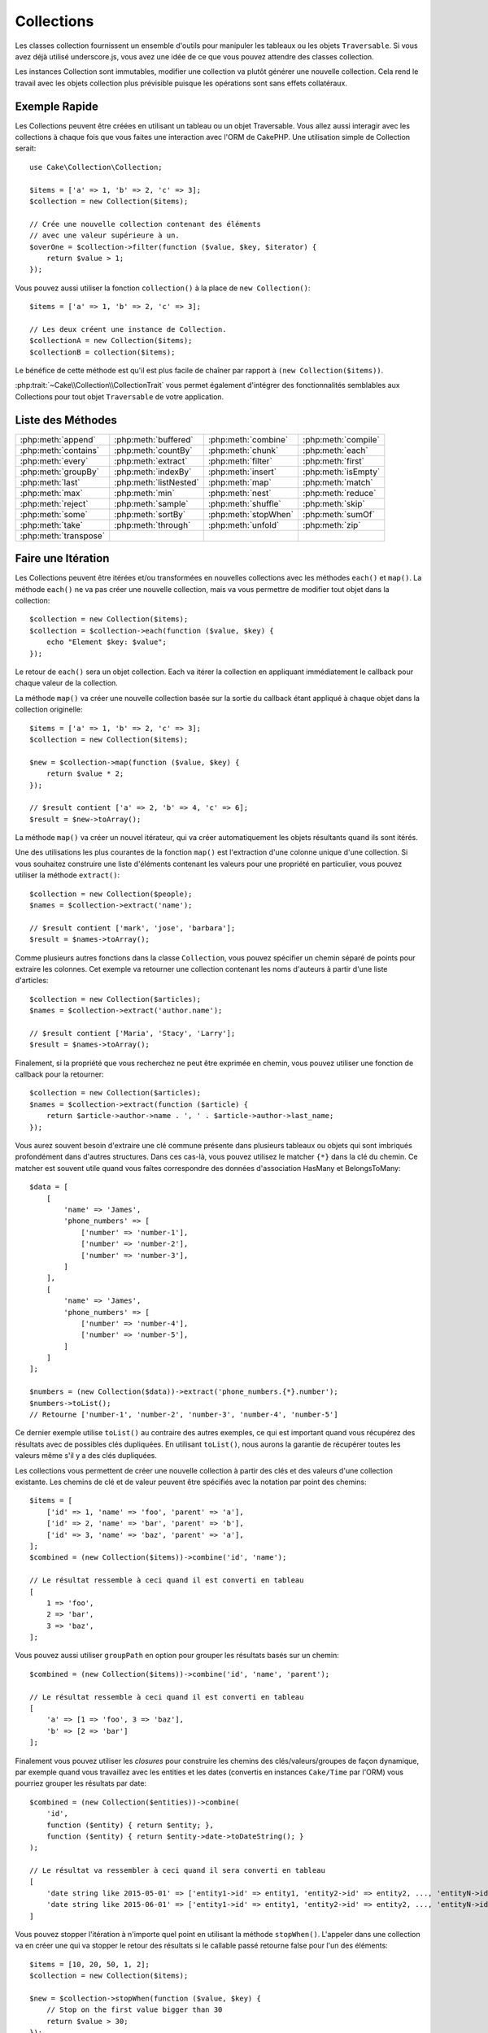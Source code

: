 Collections
###########

.. php:namespace:: Cake\Collection

.. php:class:: Collection

Les classes collection fournissent un ensemble d'outils pour manipuler les
tableaux ou les objets ``Traversable``. Si vous avez déjà utilisé
underscore.js, vous avez une idée de ce que vous pouvez attendre des classes
collection.

Les instances Collection sont immutables, modifier une collection va plutôt
générer une nouvelle collection. Cela rend le travail avec les objets collection
plus prévisible puisque les opérations sont sans effets collatéraux.

Exemple Rapide
==============

Les Collections peuvent être créées en utilisant un tableau ou un objet
Traversable. Vous allez aussi interagir avec les collections à chaque fois que
vous faites une interaction avec l'ORM de CakePHP. Une utilisation simple de
Collection serait::

    use Cake\Collection\Collection;

    $items = ['a' => 1, 'b' => 2, 'c' => 3];
    $collection = new Collection($items);

    // Crée une nouvelle collection contenant des éléments
    // avec une valeur supérieure à un.
    $overOne = $collection->filter(function ($value, $key, $iterator) {
        return $value > 1;
    });

Vous pouvez aussi utiliser la fonction ``collection()`` à la place de ``new
Collection()``::

    $items = ['a' => 1, 'b' => 2, 'c' => 3];

    // Les deux créent une instance de Collection.
    $collectionA = new Collection($items);
    $collectionB = collection($items);

Le bénéfice de cette méthode est qu'il est plus facile de chaîner par rapport à
``(new Collection($items))``.

:php:trait:`~Cake\\Collection\\CollectionTrait` vous permet également
d'intégrer des fonctionnalités semblables aux Collections pour tout objet
``Traversable`` de votre application.

Liste des Méthodes
==================

.. table::
    :class: docutils internal-toc

    +-----------------------+------------------------+----------------------+---------------------+
    | :php:meth:`append`    | :php:meth:`buffered`   | :php:meth:`combine`  | :php:meth:`compile` |
    +-----------------------+------------------------+----------------------+---------------------+
    | :php:meth:`contains`  | :php:meth:`countBy`    | :php:meth:`chunk`    | :php:meth:`each`    |
    +-----------------------+------------------------+----------------------+---------------------+
    | :php:meth:`every`     | :php:meth:`extract`    | :php:meth:`filter`   | :php:meth:`first`   |
    +-----------------------+------------------------+----------------------+---------------------+
    | :php:meth:`groupBy`   | :php:meth:`indexBy`    | :php:meth:`insert`   | :php:meth:`isEmpty` |
    +-----------------------+------------------------+----------------------+---------------------+
    | :php:meth:`last`      | :php:meth:`listNested` | :php:meth:`map`      | :php:meth:`match`   |
    +-----------------------+------------------------+----------------------+---------------------+
    | :php:meth:`max`       | :php:meth:`min`        | :php:meth:`nest`     | :php:meth:`reduce`  |
    +-----------------------+------------------------+----------------------+---------------------+
    | :php:meth:`reject`    | :php:meth:`sample`     | :php:meth:`shuffle`  | :php:meth:`skip`    |
    +-----------------------+------------------------+----------------------+---------------------+
    | :php:meth:`some`      | :php:meth:`sortBy`     | :php:meth:`stopWhen` | :php:meth:`sumOf`   |
    +-----------------------+------------------------+----------------------+---------------------+
    | :php:meth:`take`      | :php:meth:`through`    | :php:meth:`unfold`   | :php:meth:`zip`     |
    +-----------------------+------------------------+----------------------+---------------------+
    | :php:meth:`transpose` |                        |                      |                     |
    +-----------------------+------------------------+----------------------+---------------------+

Faire une Itération
===================

.. php:method:: each(callable $c)

Les Collections peuvent être itérées et/ou transformées en nouvelles
collections avec les méthodes ``each()`` et ``map()``. La méthode ``each()``
ne va pas créer une nouvelle collection, mais va vous permettre de modifier tout
objet dans la collection::

    $collection = new Collection($items);
    $collection = $collection->each(function ($value, $key) {
        echo "Element $key: $value";
    });

Le retour de ``each()`` sera un objet collection. Each va itérer la collection
en appliquant immédiatement le callback pour chaque valeur de la collection.

.. php:method:: map(callable $c)

La méthode ``map()`` va créer une nouvelle collection basée sur la sortie du
callback étant appliqué à chaque objet dans la collection originelle::

    $items = ['a' => 1, 'b' => 2, 'c' => 3];
    $collection = new Collection($items);

    $new = $collection->map(function ($value, $key) {
        return $value * 2;
    });

    // $result contient ['a' => 2, 'b' => 4, 'c' => 6];
    $result = $new->toArray();

La méthode ``map()`` va créer un nouvel itérateur, qui va créer automatiquement
les objets résultants quand ils sont itérés.

.. php:method:: extract($matcher)

Une des utilisations les plus courantes de la fonction ``map()`` est
l'extraction d'une colonne unique d'une collection. Si vous souhaitez construire
une liste d'éléments contenant les valeurs pour une propriété en particulier,
vous pouvez utiliser la méthode ``extract()``::

    $collection = new Collection($people);
    $names = $collection->extract('name');

    // $result contient ['mark', 'jose', 'barbara'];
    $result = $names->toArray();

Comme plusieurs autres fonctions dans la classe ``Collection``, vous pouvez
spécifier un chemin séparé de points pour extraire les colonnes. Cet exemple va
retourner une collection contenant les noms d'auteurs à partir d'une liste
d'articles::

    $collection = new Collection($articles);
    $names = $collection->extract('author.name');

    // $result contient ['Maria', 'Stacy', 'Larry'];
    $result = $names->toArray();

Finalement, si la propriété que vous recherchez ne peut être exprimée en chemin,
vous pouvez utiliser une fonction de callback pour la retourner::

    $collection = new Collection($articles);
    $names = $collection->extract(function ($article) {
        return $article->author->name . ', ' . $article->author->last_name;
    });

Vous aurez souvent besoin d'extraire une clé commune présente dans plusieurs
tableaux ou objets qui sont imbriqués profondément dans d'autres structures.
Dans ces cas-là, vous pouvez utilisez le matcher ``{*}`` dans la clé du chemin.
Ce matcher est souvent utile quand vous faîtes correspondre des données
d'association HasMany et BelongsToMany::

    $data = [
        [
            'name' => 'James',
            'phone_numbers' => [
                ['number' => 'number-1'],
                ['number' => 'number-2'],
                ['number' => 'number-3'],
            ]
        ],
        [
            'name' => 'James',
            'phone_numbers' => [
                ['number' => 'number-4'],
                ['number' => 'number-5'],
            ]
        ]
    ];

    $numbers = (new Collection($data))->extract('phone_numbers.{*}.number');
    $numbers->toList();
    // Retourne ['number-1', 'number-2', 'number-3', 'number-4', 'number-5']

Ce dernier exemple utilise ``toList()`` au contraire des autres exemples, ce qui
est important quand vous récupérez des résultats avec de possibles clés
dupliquées. En utilisant ``toList()``, nous aurons la garantie de récupérer
toutes les valeurs même s'il y a des clés dupliquées.

.. php:method:: combine($keyPath, $valuePath, $groupPath = null)

Les collections vous permettent de créer une nouvelle collection à partir des
clés et des valeurs d'une collection existante. Les chemins de clé et de valeur
peuvent être spécifiés avec la notation par point des chemins::

    $items = [
        ['id' => 1, 'name' => 'foo', 'parent' => 'a'],
        ['id' => 2, 'name' => 'bar', 'parent' => 'b'],
        ['id' => 3, 'name' => 'baz', 'parent' => 'a'],
    ];
    $combined = (new Collection($items))->combine('id', 'name');

    // Le résultat ressemble à ceci quand il est converti en tableau
    [
        1 => 'foo',
        2 => 'bar',
        3 => 'baz',
    ];

Vous pouvez aussi utiliser ``groupPath`` en option pour grouper les résultats
basés sur un chemin::

    $combined = (new Collection($items))->combine('id', 'name', 'parent');

    // Le résultat ressemble à ceci quand il est converti en tableau
    [
        'a' => [1 => 'foo', 3 => 'baz'],
        'b' => [2 => 'bar']
    ];

Finalement vous pouvez utiliser les *closures* pour construire les
chemins des clés/valeurs/groupes de façon dynamique, par exemple quand vous
travaillez avec les entities et les dates (convertis en instances ``Cake/Time``
par l'ORM) vous pourriez grouper les résultats par date::

    $combined = (new Collection($entities))->combine(
        'id',
        function ($entity) { return $entity; },
        function ($entity) { return $entity->date->toDateString(); }
    );

    // Le résultat va ressembler à ceci quand il sera converti en tableau
    [
        'date string like 2015-05-01' => ['entity1->id' => entity1, 'entity2->id' => entity2, ..., 'entityN->id' => entityN]
        'date string like 2015-06-01' => ['entity1->id' => entity1, 'entity2->id' => entity2, ..., 'entityN->id' => entityN]
    ]

.. php:method:: stopWhen(callable $c)

Vous pouvez stopper l'itération à n'importe quel point en utilisant la méthode
``stopWhen()``. L'appeler dans une collection va en créer une qui va stopper le
retour des résultats si le callable passé retourne false pour l'un des
éléments::

    $items = [10, 20, 50, 1, 2];
    $collection = new Collection($items);

    $new = $collection->stopWhen(function ($value, $key) {
        // Stop on the first value bigger than 30
        return $value > 30;
    });

    // $result contient [10, 20];
    $result = $new->toArray();

.. php:method:: unfold(callable $c)

Parfois les items internes d'une collection vont contenir des tableaux ou des
itérateurs avec plus d'items. Si vous souhaitez aplatir la structure interne
pour itérer une fois tous les éléments, vous pouvez utiliser la méthode
``unfold()``. Cela va créer une nouvelle collection qui va produire l'élément
unique imbriqué dans la collection::

    $items = [[1, 2, 3], [4, 5]];
    $collection = new Collection($items);
    $new = $collection->unfold();

    // $result contient [1, 2, 3, 4, 5];
    $result = $new->toList();

Quand vous passez un callable à ``unfold()``, vous pouvez contrôler les éléments
qui vont être révélés à partir de chaque item dans la collection originale.
C'est utile pour retourner les données à partir des services paginés::

    $pages = [1, 2, 3, 4];
    $collection = new Collection($pages);
    $items = $collection->unfold(function ($page, $key) {
        // Un service web imaginaire qui retourne une page de résultats
        return MyService::fetchPage($page)->toArray();
    });

    $allPagesItems = $items->toList();

Si vous utilisez PHP 5.5+, vous pouvez utiliser le mot clé ``yield`` à l'intérieur
de ``unfold()`` pour renvoyer autant d'éléments pour chaque item dans la collection
que besoin::

    $oddNumbers = [1, 3, 5, 7];
    $collection = new Collection($oddNumbers);
    $new = $collection->unfold(function ($oddNumber) {
        yield $oddNumber;
        yield $oddNumber + 1;
    });

    // $result contient [1, 2, 3, 4, 5, 6, 7, 8];
    $result = $new->toList();

.. php:method:: chunk($chunkSize)

Quand vous gérez des grandes quantités d'items dans une collection, il peut
paraître sensé d'agir sur les éléments en lots plutôt qu'un par un. Pour séparer
une collection en plusieurs tableaux d'une certaine taille, vous pouvez utiliser
la fonction ``chunk()``::

    $items = [1, 2, 3, 4, 5, 6, 7, 8, 9, 10, 11];
    $collection = new Collection($items);
    $chunked = $collection->chunk(2);
    $chunked->toList(); // [[1, 2], [3, 4], [5, 6], [7, 8], [9, 10], [11]]

La fonction ``chunk`` est particulièrement utile quand vous faîtes des
opérations en lots, par exemple avec les résultats d'une base de données::

    $collection = new Collection($articles);
    $collection->map(function ($article) {
            // Change une propriété de l'article
            $article->property = 'changed';
        })
        ->chunk(20)
        ->each(function ($batch) {
            myBulkSave($batch); // Cette fonction sera appelée pour chaque lot
        });

Filtrer
=======

.. php:method:: filter(callable $c)

Les collections permettent de filtrer et de créer facilement les nouvelles
collections basées sur le résultat de fonctions callback. Vous pouvez utiliser
``filter()`` pour créer une nouvelle collection d'éléments qui matchent un
critère callback::

    $collection = new Collection($people);
    $ladies = $collection->filter(function ($person, $key) {
        return $person->gender === 'female';
    });
    $guys = $collection->filter(function ($person, $key) {
        return $person->gender === 'male';
    });

.. php:method:: reject(callable $c)

L'inverse de ``filter()`` est ``reject()``. Cette méthode fait un filtre
négatif, retirant les éléments qui matchent la fonction filter::

    $collection = new Collection($people);
    $ladies = $collection->reject(function ($person, $key) {
        return $person->gender === 'male';
    });

.. php:method:: every(callable $c)

Vous pouvez faire des tests de vérité avec les fonctions filter. Pour voir si
chaque élément dans une collection matche un test, vous pouvez utiliser
``every()``::

    $collection = new Collection($people);
    $allYoungPeople = $collection->every(function ($person) {
        return $person->age < 21;
    });

.. php:method:: some(callable $c)

Vous pouvez regarder si la collection contient au moins un élément matchant une
fonction filter en utilisant la méthode ``some()``::

    $collection = new Collection($people);
    $hasYoungPeople = $collection->some(function ($person) {
        return $person->age < 21;
    });

.. php:method:: match(array $conditions)

Si vous avez besoin d'extraire une nouvelle collection contenant seulement les
éléments qui contiennent un ensemble donné de propriétés, vous devez utiliser
la méthode ``match()``::

    $collection = new Collection($comments);
    $commentsFromMark = $collection->match(['user.name' => 'Mark']);

.. php:method:: firstMatch(array $conditions)

Le nom de la propriété peut être un chemin séparé par des points. Vous pouvez
traverser des entities imbriquées et matcher les valeurs qu'elles contiennent.
Quand vous avez besoin de seulement matcher le premier élément d'une collection,
vous pouvez utiliser ``firstMatch()``::

    $collection = new Collection($comments);
    $comment = $collection->firstMatch([
        'user.name' => 'Mark',
        'active' => true
    ]);

Comme vous pouvez le voir ci-dessus, les méthodes ``match()`` et
``firstMatch()`` vous permettent de fournir plusieurs conditions à matcher. De
plus, les conditions peuvent être utilisées sur des chemins différents, vous
permettant d'exprimer des conditions complexes à faire correspondre.

Agrégation
==========

.. php:method:: reduce(callable $c)

La contrepartie de l'opération ``map()`` est habituellement un ``reduce``. Cette
fonction va vous aider à construire un résultat unique à partir de tous les
éléments d'une collection::

    $totalPrice = $collection->reduce(function ($accumulated, $orderLine) {
        return $accumulated + $orderLine->price;
    }, 0);

Dans l'exemple ci-dessus, ``$totalPrice`` va être la somme de tous les prix
uniques qui se trouvent dans la collection. Remarquez le deuxième argument
pour la fonction ``reduce()``, il prend la valeur initiale pour l'opération
``reduce`` que vous souhaitez faire::

    $allTags = $collection->reduce(function ($accumulated, $article) {
        return array_merge($accumulated, $article->tags);
    }, []);

.. php:method:: min(string|callable $callback, $type = SORT_NUMERIC)

Pour extraire la valeur minimum pour une collection basée sur une propriété,
utilisez juste la fonction ``min()``. Celle-ci va retourner l'élément complet
à partir de la collection et pas seulement la plus petite valeur trouvée::

    $collection = new Collection($people);
    $youngest = $collection->min('age');

    echo $youngest->name;

Vous pouvez aussi exprimer la propriété à comparer en fournissant un chemin ou
une fonction callback::

    $collection = new Collection($people);
    $personYoungestChild = $collection->min(function ($person) {
        return $person->child->age;
    });

    $personWithYoungestDad = $collection->min('dad.age');

.. php:method:: max(string|callable $callback, $type = SORT_NUMERIC)

La même chose peut être appliquée à la fonction ``max()``, qui retourne un
élément unique à partir de la collection ayant la valeur de propriété la plus
élevée::

    $collection = new Collection($people);
    $oldest = $collection->max('age');

    $personOldestChild = $collection->max(function ($person) {
        return $person->child->age;
    });

    $personWithOldestDad = $collection->min('dad.age');

.. php:method:: sumOf(string|callable $callback)

Pour finir, la méthode ``sumOf()`` va retourner la somme d'une propriété de tous
les éléments::

    $collection = new Collection($people);
    $sumOfAges =  $collection->sumOf('age');

    $sumOfChildrenAges = $collection->sumOf(function ($person) {
        return $person->child->age;
    });

    $sumOfDadAges = $collection->sumOf('dad.age');

Grouper et Compter
------------------

.. php:method:: groupBy($callback)

Les valeurs d'une collection peuvent être groupées avec des clés différentes
dans une nouvelle collection quand elles partagent la même valeur pour une
propriété::

    $students = [
        ['name' => 'Mark', 'grade' => 9],
        ['name' => 'Andrew', 'grade' => 10],
        ['name' => 'Stacy', 'grade' => 10],
        ['name' => 'Barbara', 'grade' => 9]
    ];
    $collection = new Collection($students);
    $studentsByGrade = $collection->groupBy('grade');

    // Le résultat ressemble à ceci quand il est converti en tableau:
    [
      10 => [
        ['name' => 'Andrew', 'grade' => 10],
        ['name' => 'Stacy', 'grade' => 10]
      ],
      9 => [
        ['name' => 'Mark', 'grade' => 9],
        ['name' => 'Barbara', 'grade' => 9]
      ]
    ]

Comme d'habitude, il est possible de fournir soit un chemin séparé de points
pour les propriétés imbriquées ou votre propre fonction de callback pour générer
les groupes dynamiquement::

    $commentsByUserId = $comments->groupBy('user.id');

    $classResults = $students->groupBy(function ($student) {
        return $student->grade > 6 ? 'approved' : 'denied';
    });

.. php:method:: countBy($callback)

Si vous souhaitez seulement connaître le nombre d'occurrences par groupe, vous
pouvez le faire en utilisant la méthode ``countBy()``. Elle prend les mêmes
arguments que ``groupBy`` donc cela devrait vous être déjà familier::

    $classResults = $students->countBy(function ($student) {
        return $student->grade > 6 ? 'approved' : 'denied';
    });

Result could look like this when converted to array:
    ['approved' => 70, 'denied' => 20]

.. php:method:: indexBy($callback)

Il y aura des cas où vous savez qu'un élément est unique pour la
propriété selon laquelle vous souhaitez faire un ``groupBy()``. Si vous
souhaitez un unique résultat par groupe, vous pouvez utiliser la fonction
``indexBy()``::

    $usersById = $users->indexBy('id');

    // Quand il est converti en tableau, le résultat pourrait ressembler à ceci
    [
        1 => 'markstory',
        3 => 'jose_zap',
        4 => 'jrbasso'
    ]

Comme avec la fonction ``groupBy()``, vous pouvez aussi utiliser un chemin de
propriété ou un callback::

    $articlesByAuthorId = $articles->indexBy('author.id');

    $filesByHash = $files->indexBy(function ($file) {
        return md5($file);
    });

.. php:method:: zip($elements)

Les éléments de différentes collections peuvent être groupés ensemble en
utilisant la méthode ``zip()``. Elle retournera une nouvelle collection
contenant un tableau regroupant les éléments de chaque collection qui sont
placés à la même position::

    $odds = new Collection([1, 3, 5]);
    $pairs = new Collection([2, 4, 6]);
    $combined = $odds->zip($pairs)->toList(); // [[1, 2], [3, 4], [5, 6]]

Vous pouvez également zipper des cllections multiples d'un coup::

    $years = new Collection([2013, 2014, 2015, 2016]);
    $salaries = [1000, 1500, 2000, 2300];
    $increments = [0, 500, 500, 300];

    $rows = $years->zip($salaries, $increments)->toList();
    // Retourne:
    [
        [2013, 1000, 0],
        [2014, 1500, 500],
        [2015, 2000, 500],
        [2016, 2300, 300]
    ]

Comme vous avez pu le voir, la méthode ``zip()`` est très utile pour transposer
des tableaux multidimensionnels::

    $data = [
        2014 => ['jan' => 100, 'feb' => 200],
        2015 => ['jan' => 300, 'feb' => 500],
        2016 => ['jan' => 400, 'feb' => 600],
    ]

    // Récupérer les données de jan et fev ensemble

    $firstYear = new Collection(array_shift($data));
    $firstYear->zip($data[0], $data[1])->toList();

    // Ou $firstYear->zip(...$data) in PHP >= 5.6

    // Retourne
    [
        [100, 300, 400],
        [200, 500, 600]
    ]

Trier
=====

.. php:method:: sortBy($callback)

Les valeurs de collection peuvent être triées par ordre croissant ou
décroissant basé sur une colonne ou une fonction personnalisée. Pour créer une
nouvelle collection triée à partir de valeurs d'une autre, vous pouvez utiliser
``sortBy``::

    $collection = new Collection($people);
    $sorted = $collection->sortBy('age');

Comme vu ci-dessus, vous pouvez trier en passant le nom d'une colonne ou d'une
propriété qui est présente dans les valeurs de la collection. Vous pouvez aussi
spécifier un chemin de propriété à la place de la notation par point. L'exemple
suivant va trier les articles par leur nom d'auteur::

    $collection = new Collection($articles);
    $sorted = $collection->sortBy('author.name');

La méthode ``sortBy()`` est assez flexible pour vous laisser spécifier une
fonction d'extracteur qui vous laisse sélectionner dynamiquement la valeur à
utiliser pour comparer deux valeurs différentes dans la collection::

    $collection = new Collection($articles);
    $sorted = $collection->sortBy(function ($article) {
        return $article->author->name . '-' . $article->title;
    });

Afin de spécifier la direction dans laquelle la collection doit être triée, vous
devez fournir soit ``SORT_ASC`` soit ``SORT_DESC`` en deuxième paramètre pour
trier respectivement par ordre croissant ou décroissant. Par défaut, les
collections sont triées par ordre croissant::

    $collection = new Collection($people);
    $sorted = $collection->sortBy('age', SORT_ASC);

Parfois vous devez spécifier le type de données que vous essayez de comparer
pour avoir des résultats cohérents. A cet effet, vous devez fournir
un troisième argument dans la fonction ``sortBy()`` avec une des constantes
suivantes:

- **SORT_NUMERIC**: Pour comparer les nombres
- **SORT_STRING**: Pour comparer les valeurs de chaîne
- **SORT_NATURAL**: Pour trier une chaîne contenant des nombres que vous
  souhaitez trier de façon naturelle. Par exemple, afficher "10" après "2".
- **SORT_LOCALE_STRING**: Pour comparer les chaînes basées sur la locale
  courante.

Par défaut, ``SORT_NUMERIC`` est utilisée::

    $collection = new Collection($articles);
    $sorted = $collection->sortBy('title', SORT_ASC, SORT_NATURAL);

.. warning::

    Il est souvent coûteux d'itérer les collections triées plus d'une fois. Si
    vous voulez le faire, pensez à convertir la collection en tableau ou
    utilisez simplement la méthode ``compile()`` dessus.

Utiliser des Données en Arbre
=============================

.. php:method:: nest($idPath, $parentPath)

Toutes les données ne sont pas destinées à être représentées de façon linéaire.
Les collections facilitent la construction et l'aplatissement de structures
hiérarchiques ou imbriquées. Créer une structure imbriquée où les enfants sont
groupés selon une propriété identifier parente est facile avec la méthode
``nest()``.

Deux paramètres sont requis pour cette fonction. La première est la propriété
représentant l'identifier de l'item. Le second paramètre est le nom de la
propriété représentant l'identifier pour l'item parent::

    $items new Collection([
        ['id' => 1, 'parent_id' => null, 'name' => 'Birds'],
        ['id' => 2, 'parent_id' => 1, 'name' => 'Land Birds'],
        ['id' => 3, 'parent_id' => 1, 'name' => 'Eagle'],
        ['id' => 4, 'parent_id' => 1, 'name' => 'Seagull'],
        ['id' => 5, 'parent_id' => 6, 'name' => 'Clown Fish'],
        ['id' => 6, 'parent_id' => null], 'name' => 'Fish'],
    ]);

    $collection->nest('id', 'parent_id')->toArray();
    // Retourne
    [
        [
            'id' => 1,
            'parent_id' => null,
            'name' => 'Bird',
            'children' => [
                [
                    'id' => 2,
                    'parent_id' => 1,
                    'name' => 'Land Birds',
                    'children' => [
                        ['id' => 3, 'name' => 'Eagle', 'parent_id' => 2]
                    ]
                ],
                ['id' => 4, 'parent_id' => 1, 'name' => 'Seagull',  'children' => []],
            ]
        ],
        [
            'id' => 6,
            'parent_id' => null,
            'name' => 'Fish',
            'children' => [
                ['id' => 5, 'parent_id' => 6, 'name' => 'Clown Fish', 'children' => []],
            ]
        ]
    ];

Les éléments enfants sont imbriqués dans la propriété ``children`` à l'intérieur
de chacun des items dans la collection. Cette représentation de type de données
aide à rendre les menus ou à traverser les éléments vers le haut à un certain
niveau dans l'arbre.

.. php:method:: listNested($dir = 'desc', $nestingKey = 'children')

L'inverse de ``nest()`` est ``listNested()``. Cette méthode vous permet
d'aplatir une structure en arbre en structure linéaire. Elle prend deux
paramètres, le premier est le mode de traversement (asc, desc ou leaves), et
le deuxième est le nom de la propriété contenant les enfants pour chaque élément
dans la collection.

Considérons la collection imbriquée intégrée dans l'exemple précédent, nous
pouvons l'aplatir::

    $nested->listNested()->toList();

    // Retourne
    [
        ['id' => 1, 'parent_id' => null, 'name' => 'Birds', 'children' => [...]],
        ['id' => 2, 'parent_id' => 1, 'name' => 'Land Birds'],
        ['id' => 3, 'parent_id' => 1, 'name' => 'Eagle'],
        ['id' => 4, 'parent_id' => 1, 'name' => 'Seagull'],
        ['id' => 6, 'parent_id' => null, 'name' => 'Fish', 'children' => [...]],
        ['id' => 5, 'parent_id' => 6, 'name' => 'Clown Fish']
    ]

Par défaut, l'arbre est traversé de la racine vers les feuilles. Vous pouvez
également demander à retourner seulement les éléments feuilles de l'arbre::

    $nested->listNested()->toArray();

    // Retourne
    [
        ['id' => 3, 'parent_id' => 1, 'name' => 'Eagle'],
        ['id' => 4, 'parent_id' => 1, 'name' => 'Seagull'],
        ['id' => 5, 'parent_id' => 6, 'name' => 'Clown Fish']
    ]

Once you have converted a tree into a nested list, you can use the ``printer()``
method to configure how the list output should be formatted::

    $nested->listNested()->printer('name', 'id', '--')->toArray();

    // Returns
    [
        3 => 'Eagle',
        4 => 'Seagull',
        5 -> '--Clown Fish',
    ]

The ``printer()`` method also lets you use a callback to generate the keys and
or values::

    $nested->listNested()->printer(
        function ($el) {
            return $el->name;
        },
        function ($el) {
            return $el->id;
        }
    );

Autres Méthodes
===============

.. php:method:: isEmpty()

Vous permet de voir si une collection contient un élément::

    $collection = new Collection([]);
    // Returns true
    $collection->isEmpty();

    $collection = new Collection([1]);
    // Returns false
    $collection->isEmpty();

.. php:method:: contains($value)

Les collections vous permettent de vérifier rapidement si elles contiennent
une valeur particulière: en utilisant la méthode ``contains()``::

    $items = ['a' => 1, 'b' => 2, 'c' => 3];
    $collection = new Collection($items);
    $hasThree = $collection->contains(3);

Les comparaisons sont effectuées en utilisant l'opérateur ``===``. Si vous
souhaitez faire des types de comparaison non stricte, vous pouvez utiliser la
méthode ``some()``.

.. php:method:: shuffle()

Parfois vous pouvez souhaiter montrer une collection de valeurs dans un ordre
au hasard. Afin de créer une nouvelle collection qui va retourner chaque valeur
dans une position au hasard, utilisez ``shuffle``::

    $collection = new Collection(['a' => 1, 'b' => 2, 'c' => 3]);

    // Ceci pourrait retourner [2, 3, 1]
    $collection->shuffle()->toArray();

.. php:method:: transpose()

Quand vous transposez une collection, vous récupérez une nouvelle collection
contenant une colonne avec chacune des colonnes originales::

     $items = [
        ['Products', '2012', '2013', '2014'],
        ['Product A', '200', '100', '50'],
        ['Product B', '300', '200', '100'],
        ['Product C', '400', '300', '200'],
     ]
     $transpose = (new Collection($items))->transpose()->toList();

     // Returns
     [
         ['Products', 'Product A', 'Product B', 'Product C'],
         ['2012', '200', '300', '400'],
         ['2013', '100', '200', '300'],
         ['2014', '50', '100', '200'],
     ]

.. versionadded:: 3.3.0
    ``Collection::transpose()`` a été ajoutée dans la version 3.3.0.

Retrait d'Eléments
------------------

.. php:method:: sample(int $size)

Remanier une collection est souvent utile quand vous faites des statistiques
d'analyse rapides. Une autre opération habituelle quand vous faites ce type
de tâches est d'extraire quelques valeurs au hasard en dehors de la
collection pour que plus de tests puissent être effectués dessus. Par exemple,
si vous souhaitez sélectionner 5 utilisateurs au hasard auxquels vous voulez
appliquer des tests A/B, vous pouvez utiliser la fonction ``sample()``::

    $collection = new Collection($people);

    // Extrait au maximum 20 utilisateurs au hasard de la collection
    $testSubjects = $collection->sample(20);

``sample()`` va prendre au moins le nombre de valeurs que vous spécifiez dans
le premier argument. S'il n'y a pas assez d'éléments dans la collection qui
satisfont le sample, la collection sera retournée en entier dans un ordre au
hasard.

.. php:method:: take(int $size, int $from)

Quand vous souhaitez prendre une partie d'une collection, utilisez la fonction
``take()``, cela va créer une nouvelle collection avec au moins le nombre de
valeurs que vous spécifiez dans le premier argument, en commençant par la
position passée dans le second argument::

    $topFive = $collection->sortBy('age')->take(5);

    // Prenons 5 personnes d'une collection en commençant par la position 4
    $nextTopFive = $collection->sortBy('age')->take(5, 4);

Les positions sont basées sur zéro, donc le premier nombre de la position est
``0``.

.. php:method:: skip(int $positions)

Alors que le second argument de ``take()`` peut vous aider à exclure quelques
éléments avant de les récupérer depuis une collection, vous pouvez également
utiliser ``skip()`` pour récupérer le reste des éléments après une certaine
position::

    $collection = new Collection([1, 2, 3, 4]);
    $allExceptFirstTwo = $collection->skip(2)->toList(); // [3, 4]

.. php:method:: first()

Un des cas d'utilisation les plus courant de ``take()`` est de récupérer le
premier élément d'un collection. Une moyen plus rapide d'arriver au même
résultat est d'utiliser la méthode ``first()``::

    $collection = new Collection([5, 4, 3, 2]);
    $collection->first(); // Retourne 5

.. php:method:: last()

De la même manière, vous pouvez récupérer le dernier élément d'une collection
en utilisant la méthode ``last()``::

    $collection = new Collection([5, 4, 3, 2]);
    $collection->last(); // Returns 2

Agrandir les Collections
------------------------

.. php:method:: append(array|Traversable $items)

Vous pouvez regrouper plusieurs collections en une collection unique. Ceci vous
permet de recueillir des données provenant de diverses sources, de concaténer
et de lui appliquer d'autres fonctions de collection très en douceur. La méthode
``append()`` va retourner une nouvelle collection contenant les valeurs à partir
des deux sources::

    $cakephpTweets = new Collection($tweets);
    $myTimeline = $cakephpTweets->append($phpTweets);

    // Tweets contenant cakefest à partir des deux sources
    $myTimeline->filter(function ($tweet) {
        return strpos($tweet, 'cakefest');
    });

.. warning::

    Quand vous ajoutez différentes sources, vous pouvez avoir certaines clés
    des deux collections qui sont les mêmes. Par exemple, quand vous ajoutez
    deux tableaux unidimensionnels. Ceci peut entraîner un problème quand vous
    convertissez une collection en un tableau en utilisant ``toArray()``. Si
    vous ne voulez pas que des valeurs d'une collection surchargent les autres
    dans la précédente basée sur leur clé, assurez-vous que vous appelez
    ``toList()`` afin de supprimer les clés et de préserver toutes les
    valeurs.

Modification d'Eléments
-----------------------

.. php:method:: insert(string $path, array|Traversable $items)

A certains moments, vous pourriez avoir à séparer des ensembles de données que
vous souhaiteriez, pour insérer les éléments d'un ensemble dans chacun des
éléments de l'autre ensemble. C'est un cas très courant quand vous récupérez
les données à partir d'une source de données qui ne supporte pas la fusion de
données ou les jointures nativement.

Les collections ont une méthode ``insert()`` qui vous permet d'insérer chacun
des éléments dans une collection dans une propriété dans chacun des éléments
d'une autre collection::

    $users = [
        ['username' => 'mark'],
        ['username' => 'juan'],
        ['username' => 'jose']
    ];

    $languages = [
        ['PHP', 'Python', 'Ruby'],
        ['Bash', 'PHP', 'Javascript'],
        ['Javascript', 'Prolog']
    ];

    $merged = (new Collection($users))->insert('skills', $languages);

Une fois convertie en un tableau, la collection ``$merged`` va ressembler à ceci::

    [
        ['username' => 'mark', 'skills' => ['PHP', 'Python', 'Ruby']],
        ['username' => 'juan', 'skills' => ['Bash', 'PHP', 'Javascript']],
        ['username' => 'jose', 'skills' => ['Javascript', 'Prolog']]
    ];

Le premier paramètre de la méthode ``insert()`` est un chemin séparé par des
points des propriétés à suivre pour que les éléments puissent être insérés à
cette position. Le second argument est tout ce qui peut être converti en
objets collection.

Veuillez noter que les éléments sont insérés par la position dans laquelle
ils sont trouvés, ainsi le premier élément de la deuxième collection est
fusionné dans le premier élément de la première collection.

S'il y a assez d'éléments de la seconde collection à insérer dans la première,
alors la propriété cible va être remplie avec les valeurs ``null``::

    $languages = [
        ['PHP', 'Python', 'Ruby'],
        ['Bash', 'PHP', 'Javascript']
    ];

    $merged = (new Collection($users))->insert('skills', $languages);

    // Va retourner
    [
        ['username' => 'mark', 'skills' => ['PHP', 'Python', 'Ruby']],
        ['username' => 'juan', 'skills' => ['Bash', 'PHP', 'Javascript']],
        ['username' => 'jose', 'skills' => null]
    ];

La méthode ``insert()`` peut opérer sur des éléments tableau ou des objets qui
implémentent l'interface ``ArrayAccess``.

Créer des Méthodes de Collection Réutilisables
----------------------------------------------

Utiliser une ``Closure`` pour les méthodes de Collection est optimal lorsque le
travail à accomplir est petit et ciblé, mais cela peut devenir gênant très
rapidement. Cela devient plus évident quand beaucoup de méthodes différentes
doivent être appelées ou lorsque la longueur des méthodes de la ``Closure`` est
de plus de quelques lignes.

Il y a aussi des cas où la logique utilisée pour les méthodes de Collection peut
être réutilisée dans plusieurs parties de votre application. Il est préférable
d'envisager d'éclater la logique d'ensemble complexe dans des classes séparées.
Par exemple, imaginez une longue restriction comme celle-ci::

        $collection
                ->map(function ($row, $key) {
                    if (!empty($row['items'])) {
                        $row['total'] = collection($row['items'])->sumOf('price');
                    }

                    if (!empty($row['total'])) {
                        $row['tax_amount'] = $row['total'] * 0.25;
                    }

                    // More code here...

                    return $modifiedRow;
                });

Cela peut être remodeler en créant une autre classe::

        class TotalOrderCalculator
        {

                public function __invoke($row, $key)
                {
                    if (!empty($row['items'])) {
                        $row['total'] = collection($row['items'])->sumOf('price');
                    }

                    if (!empty($row['total'])) {
                        $row['tax_amount'] = $row['total'] * 0.25;
                    }

                    // More code here...

                    return $modifiedRow;
                }
        }

        // Use the logic in your map() call
        $collection->map(new TotalOrderCalculator)


.. php:method:: through(callable $c)

Parfois une suite d'appels de méthodes de Collection peut devenir réutilisable
dans d'autres parties de votre application, mais seulement si elles sont
appelées dans cet ordre précis. Dans ces cas, vous pouvez utiliser les
``through()`` en combinaison avec une classe implémentant ``__invoke`` pour
répartir vos traitements de données::

        $collection
                ->map(new ShippingCostCalculator)
                ->map(new TotalOrderCalculator)
                ->map(new GiftCardPriceReducer)
                ->buffered()
               ...

Les appels aux méthodes ci-dessus, peuvent être regroupés dans une nouvelle
classe permettant de ne pas être répétés à chaque fois::

        class FinalCheckOutRowProcessor
        {

                public function __invoke($collection)
                {
                        return $collection
                                ->map(new ShippingCostCalculator)
                                ->map(new TotalOrderCalculator)
                                ->map(new GiftCardPriceReducer)
                                ->buffered()
                               ...
                }
        }


        // Maintenant vous pouvez utiliser la méthode through() pour appeler toutes les méthodes en une fois
        $collection->through(new FinalCheckOutRowProcessor);

Optimiser les Collections
-------------------------

.. php:method:: buffered()

Les collections effectuent souvent la plupart des opérations que vous créez
en utilisant ses fonctions de façon lazy. Ceci signifie que même si vous pouvez
appeler une fonction, cela ne signifie pas qu'elle est exécutée de la bonne
manière. C'est vrai pour une grande quantité de fonctions de cette classe.
L'évaluation lazy vous permet de gagner des ressources dans des situations
où vous n'utilisez pas toutes les valeurs d'une collection. Vous pouvez ne pas
utiliser toutes les valeurs quand l'itération stoppe rapidement, ou quand une
exception/un échec se produit rapidement.

De plus, l'évaluation lazy aide à accélérer certaines operations. Considérez
l'exemple suivant::

    $collection = new Collection($oneMillionItems);
    $collection->map(function ($item) {
        return $item * 2;
    });
    $itemsToShow = $collection->take(30);

Si nous avions des collections non lazy, nous aurions dû executer un million
d'opérations, même si nous voulions seulement montrer 30 éléments. A la
place, notre opération map a été seulement appliquée aux 30 éléments que nous
avons utilisés. Nous pouvons aussi tirer des bénéfices de l'évaluation lazy
pour des collections plus petites quand nous faisons plus qu'une opération sur
elles. Par exemple: appeler ``map()`` deux fois et ensuite ``filter()``.

L'évaluation lazy a aussi ses inconvénients. Vous pourriez faire les mêmes
opérations plus d'une fois si vous optimisiez une collection prématurément.
Considérons cet exemple::

    $ages = $collection->extract('age');

    $youngerThan30 = $ages->filter(function ($item) {
        return $item < 30;
    });

    $olderThan30 = $ages->filter(function ($item) {
        return $item > 30;
    });

Si nous itérons ``youngerThan30`` et ``olderThan30``, la collection exécuterait
malheureusement l'opération ``extract()`` deux fois. C'est parce que les
collections sont immutables et l'opération d'extraction lazy serait fait pour
les deux filtres.

Heureusement, nous pouvons passer outre ce problème avec une simple fonction. Si
vous planifiez de réutiliser les valeurs à partir de certaines opérations plus
d'une fois, vous pouvez compiler les résultats dans une autre collection en
utilisant la fonction ``buffered()``::

    $ages = $collection->extract('age')->buffered();
    $youngerThan30 = ...
    $olderThan30 = ...

Maintenant quand les deux collections sont itérées, elles vont seulement appeler
l'opération d'extraction en une fois.

Rendre les Collections Rembobinables
------------------------------------

La méthode ``buffered()`` est aussi utile pour convertir des itérateurs
non-rembobinables dans des collections qui peuvent être itérées plus d'une
fois::

    // Dans PHP 5.5+
    public function results()
    {
        ...
        foreach ($transientElements as $e) {
            yield $e;
        }
    }
    $rewindable = (new Collection(results()))->buffered();

Clonage de Collection
---------------------

.. php:method:: compile(bool $preserveKeys = true)

Parfois vous devez cloner un des éléments à partir d'une collection. C'est
utile quand vous avez besoin d'itérer le même ensemble à partir d'endroits
différents au même moment. Afin de cloner une collection à partir d'une autre,
utilisez la méthode ``compile()``::

    $ages = $collection->extract('age')->compile();

    foreach ($ages as $age) {
        foreach ($collection as $element) {
            echo h($element->name) . ' - ' . $age;
        }
    }

.. meta::
    :title lang=fr: Collections
    :keywords lang=fr: collections, cakephp, append, sort, compile, contains, countBy, each, every, extract, filter, first, firstMatch, groupBy, indexBy, jsonSerialize, map, match, max, min, reduce, reject, sample, shuffle, some, random, sortBy, take, toArray, insert, sumOf, stopWhen, unfold, through
